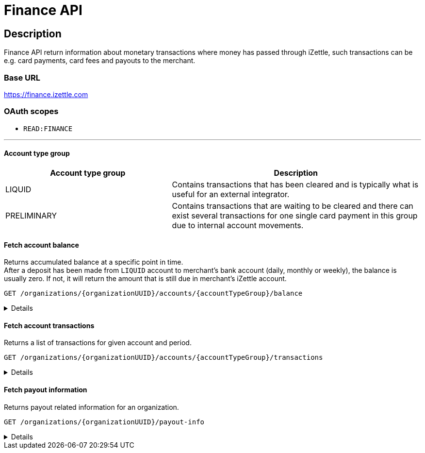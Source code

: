 = Finance API

== Description
====
Finance API return information about monetary transactions where money has passed through iZettle, such transactions can be e.g. card payments, card fees and payouts to the merchant.
====
=== Base URL
https://finance.izettle.com

=== OAuth scopes
- `READ:FINANCE`

'''
==== Account type group

[cols="40%,60%"]

|===
|Account type group|Description

|LIQUID|Contains transactions that has been cleared and is typically what is useful for an external integrator.
|PRELIMINARY|Contains transactions that are waiting to be cleared and there can exist several transactions for one single card payment in this group due to internal account movements.
|===

==== Fetch account balance
Returns accumulated balance at a specific point in time. +
After a deposit has been made from `LIQUID` account to merchant's bank account (daily, monthly or weekly), the balance is usually zero.
If not, it will return the amount that is still due in merchant's iZettle account.

`GET /organizations/{organizationUUID}/accounts/{accountTypeGroup}/balance`
[%collapsible]
====

*Parameters*

[cols="20%,10%,10%,10%,50%"]
|===
|Name|Type|In|Required/Optional|Description

|organizationUUID|string|path|required|Organization identifier as UUID or "self" to denote that the organization should be derived from the authenticated user.
|accountTypeGroup|string|path|required|Which accounts types to get data from. Valid value `LIQUID` or `PRELIMINARY`.
|at|string|query|optional|Used to get the balance at a specific point in history (ignoring any later transactions). Formatted as an `ISO 8601` string (e.g. `2020-11-29T03:10:02`, `2020-08-14`).
|===

*Examples*

* Fetching balance for `LIQUID` account.
+
--
_Request:_

`GET /organizations/self/accounts/LIQUID/balance`

_Response:_

`Status: 200 OK`

[source,json]
----
{
    "data": {
        "totalBalance": 106853,
        "currencyId": "SEK"
    }
}
----
--

'''

====

==== Fetch account transactions
Returns a list of transactions for given account and period.

`GET /organizations/{organizationUUID}/accounts/{accountTypeGroup}/transactions`
[%collapsible]
====

*Parameters*

[cols="20%,10%,10%,10%,50%"]
|===
|Name|Type|In|Required/Optional|Description

|organizationUUID|string|path|required|Organization identifier as UUID or "self" to denote that the organization should be derived from the authenticated user.
|accountTypeGroup|string|path|required|Which accounts types to get data from. Either `LIQUID` or `PRELIMINARY`
|start|string|query|required|A start point in time, limiting the result set (inclusive). Formatted as an `ISO 8601` string +
e.g. _2020-11-29T03:10:02_ or _2020-08-14_.
|end|string|query|required|An end point in time, limiting the result set (exclusive). Formatted as an `ISO 8601` string +
e.g. _2020-11-29T03:10:02_ or _2020-08-14_.
|includeTransactionType|string|query|optional|Which transaction types to include. Multiple values allowed. See table _"Valid transaction types"_ below.
|limit|integer|query|optional|Limit the result set to X number of results.
|offset|integer|query|optional|Offset the result set by X number of results.

|===

*Valid transaction types*
[cols="30%,70%"]
|===
|Type|Description

|CARD_PAYMENT|References a card payment. Contains a reference to the card payment in the Purchase API.
|CARD_REFUND |References a card refund. Will be accompanied by a `CARD_PAYMENT_FEE_REFUND` that will void the card fee. Contains a reference to the card payment refund in the Purchase API.
|BANK_ACCOUNT_VERIFICATION |References a transaction which is a refund of the money transferred to the iZettle bank account as a verification of ownership of the nominated bank account, made by the merchant.
The transaction happens only when the merchant has nominated and verified a new bank account for payouts.
|PAYOUT |A payout to the merchant's bank account.
|FAILED_PAYOUT |A previous `PAYOUT` transaction has failed and is voided by this transaction (money going back to the merchant's liquid account at iZettle).
|CASHBACK |Money given to a merchant to retroactively adjust the card payment fee rate.
|+++<s>CASHBACK_PAYOUT</s>+++ |Direct payout of a cashback, effectively circumventing the normal flow via the liquid account *(Deprecated)*.
|VOUCHER_ACTIVATION |Used when activating a voucher (money is inserted to the merchant's fee discount account). These transactions will never appear in the `LIQUID` account.
|EMONEY_TRANSFER |An internal transfer between two merchants' iZettle accounts. Only used in Sweden.
|+++<s>TELL_FRIEND</s>+++ |Money given to a merchant for recommending iZettle *(Deprecated)*.
|FROZEN_FUNDS |In the event of a chargeback initiated by the issuing bank, funds will be removed from the merchant liquid account and marked as frozen, to cover the chargeback.
If the chargeback is later revoked, the money will be returned to the merchants liquid account with a new, positive, transaction of the same type, effectively voiding the initial
FROZEN_FUNDS transaction.
|FEE_DISCOUNT_REVOCATION |An internal reclaim of outstanding fee discount money if the customer has not consumed the discount within a certain time frame. As these funds are reclaimed from a special fee discount account, the transaction will not be visible on the liquid account.
|CARD_PAYMENT_FEE |References the commission part of a card payment.
|CARD_PAYMENT_FEE_REFUND |References the commission part of a refund.
|ADVANCE |References the cash advance given by iZettle to a merchant.
A cash advance is a type of financing that is offered to merchants based on their sales history. The advance is paid back with monthly down payments.
|ADVANCE_DOWNPAYMENT |A down payment on a previously paid out cash advance.
|ADVANCE_FEE_DOWNPAYMENT |References the netting of a cash advance fee.
|INVOICE_PAYMENT |References an invoice payment.
|INVOICE_PAYMENT_FEE |References an invoice payment fee.
|PAYMENT |References an alternative, third-party, payment method where iZettle handles the funds e.g. `PayPal QR code`(only DE and FR).
|PAYMENT_FEE |References the fee for a third-party payment method e.g `PayPal QR code`(only DE and FR).
|ADJUSTMENT |References a bookkeeping adjustment.
|===


Note: **Deprecated** transaction types are no longer in use, but may appear in historic data.

*Link transactions with card purchases.*

Finance transactions of types `CARD_PAYMENT`, `CARD_PAYMENT_FEE`, `CARD_REFUND` and `CARD_PAYMENT_FEE_REFUND` can be linked using the field `originatingTransactionUuid` to a card purchase using the `cardPaymentUUID1` field of the payment if using the Purchase API v1 or the `uuid` field of the payment if using the Purchase API v2.
In the case of other transaction types, the value of the `originatingTransactionUuid` is not linkable to a specific card purchase and is not useful for external integrators.


*Examples*

* Fetching all transactions from `LIQUID` account.
+
--
_Request:_

`GET /organizations/self/accounts/LIQUID/transactions?start=2020-01-01&end=2020-12-01`

_Response:_

[source,json]
----
{
  "data": [
    {
      "timestamp": "2020-11-29T03:10:02.194+0000",
      "amount": 225,
      "originatorTransactionType": "PAYMENT_FEE",
      "originatingTransactionUuid": "68fafe9a-309f-11eb-aafa-22dcd4200d78"
    },
    {
      "timestamp": "2020-11-29T03:10:02.191+0000",
      "amount": -22540,
      "originatorTransactionType": "PAYMENT",
      "originatingTransactionUuid": "68fafe9a-309f-11eb-aafa-22dcd4200d78"
    },
    {
      "timestamp": "2020-05-16T22:11:35.065+0000",
      "amount": -1511,
      "originatorTransactionType": "CARD_REFUND",
      "originatingTransactionUuid": "eea515fe-9751-11ea-ab0b-700ecd436e96"
    },
    {
      "timestamp": "2020-05-16T22:11:35.065+0000",
      "amount": 42,
      "originatorTransactionType": "CARD_PAYMENT_FEE_REFUND",
      "originatingTransactionUuid": "eea515fe-9751-11ea-ab0b-700ecd436e96"
    },
    {
      "timestamp": "2020-04-08T15:10:12.967+0000",
      "amount": -44,
      "originatorTransactionType": "CARD_PAYMENT_FEE",
      "originatingTransactionUuid": "0a0b8188-7584-11ea-9d37-448925a0280d"
    },
    {
      "timestamp": "2020-04-08T15:14:42.371+0000",
      "amount": -181,
      "originatorTransactionType": "ADVANCE_FEE_DOWNPAYMENT",
      "originatingTransactionUuid": "ac2fa644-79ab-11ea-9cd2-30f49c833281"
    },
    {
      "timestamp": "2020-04-08T15:14:42.326+0000",
      "amount": -721,
      "originatorTransactionType": "ADVANCE_DOWNPAYMENT",
      "originatingTransactionUuid": "ac29e9b6-79ab-11ea-84aa-d6d1993e45d5"
    },
    {
      "timestamp": "2020-04-08T15:10:12.950+0000",
      "amount": 1600,
      "originatorTransactionType": "CARD_PAYMENT",
      "originatingTransactionUuid": "0a0b8188-7584-11ea-9d37-448925a0280d"
    },
    {
      "timestamp": "2020-04-07T15:27:03.282+0000",
      "amount": -636493,
      "originatorTransactionType": "PAYOUT",
      "originatingTransactionUuid": "8eb5df48-7f2d-11ea-ab7a-ca9e37524733"
    },
    {
      "timestamp": "2020-04-01T06:00:07.536+0000",
      "amount": 600000,
      "originatorTransactionType": "ADVANCE",
      "originatingTransactionUuid": "6dab983e-7360-11ea-9ee7-33abbcb04187"
    },
    {
      "timestamp": "2019-11-20T10:24:48.827+0000",
      "amount": 993472,
      "originatorTransactionType": "FAILED_PAYOUT",
      "originatingTransactionUuid": "3bfa02d2-0531-11ea-845a-0168c424b6fc"
    },
    {
      "timestamp": "2019-10-16T07:51:36.294+0000",
      "amount": -300,
      "originatorTransactionType": "INVOICE_PAYMENT_FEE",
      "originatingTransactionUuid": "c743ee96-efe9-11e9-aa77-6f6dfce38150"
    },
    {
      "timestamp": "2019-10-16T07:51:36.291+0000",
      "amount": 10000,
      "originatorTransactionType": "INVOICE_PAYMENT",
      "originatingTransactionUuid": "c743ee96-efe9-11e9-aa77-6f6dfce38150"
    }
  ]
}

----
--

* Fetching list of `CARD_PAYMENT` and CARD_ `PAYMENT_FEE` transactions from `LIQUID` account.
+
--
_Request:_

`GET /organizations/self/accounts/LIQUID/transactions?start=2019-01-11&end=2020-11-25&includeTransactionType=CARD_PAYMENT&includeTransactionType=CARD_PAYMENT_FEE`

_Response:_

[source,json]
----
{
  "data": [
    {
      "timestamp": "2020-04-08T15:10:12.967+0000",
      "amount": -44,
      "originatorTransactionType": "CARD_PAYMENT_FEE",
      "originatingTransactionUuid": "0a0b8188-7584-11ea-9d37-448925a0280d"
    },
    {
      "timestamp": "2020-04-08T15:10:12.950+0000",
      "amount": 1600,
      "originatorTransactionType": "CARD_PAYMENT",
      "originatingTransactionUuid": "0a0b8188-7584-11ea-9d37-448925a0280d"
    }
  ]
}
----
--

* Fetching a list of refunded transactions from `LIQUID` account – `CARD_REFUND` and `CARD_PAYMENT_FEE_REFUND`
+
--
_Request:_

`GET /organizations/self/accounts/LIQUID/transactions?start=2019-01-11&end=2020-11-25&includeTransactionType=CARD_REFUND&includeTransactionType=CARD_PAYMENT_FEE_REFUND`

_Response:_

[source,json]
----
{
  "data": [
    {
      "timestamp": "2020-04-08T15:10:12.967+0000",
      "amount": -44,
      "originatorTransactionType": "CARD_PAYMENT_FEE",
      "originatingTransactionUuid": "0a0b8188-7584-11ea-9d37-448925a0280d"
    },
    {
      "timestamp": "2020-04-08T15:10:12.950+0000",
      "amount": 1600,
      "originatorTransactionType": "CARD_PAYMENT",
      "originatingTransactionUuid": "0a0b8188-7584-11ea-9d37-448925a0280d"
    }
  ]
}
----
--

'''

====

==== Fetch payout information
Returns payout related information for an organization.

`GET /organizations/{organizationUUID}/payout-info`

[%collapsible]
====
**Parameters**

[grid="none", frame="none" cols="20%,10%,10%,10%,50%"]
|===
|Name|Type|In|Required/Optional|Description

|organizationUUID|string|path|required|Organization identifier as UUID or `self` to denote that the organization should be derived from the authenticated user.
|at|string|query|optional|Used to get payouts until a specific historic date. Formatted as an `ISO 8601` string.
|===

*Examples*

* Fetching payout info.
+
--

_Request:_

`GET /organizations/self/payout-info`

_Response:_

`Status:  200 OK`
[source,json]
----
{
    "data": {
        "totalBalance": 475880,
        "currencyId": "SEK",
        "nextPayoutAmount": 369027,
        "discountRemaining": 0,
        "periodicity": "DAILY"
    }
}
----
--
====